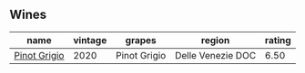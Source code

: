 
** Wines

#+attr_html: :class wines-table
|                                                      name | vintage |       grapes |            region | rating |
|-----------------------------------------------------------+---------+--------------+-------------------+--------|
| [[barberry:/wines/52d8f9cc-a099-4ef3-a780-1fc9d4cdfb9b][Pinot Grigio]] |    2020 | Pinot Grigio | Delle Venezie DOC |   6.50 |
